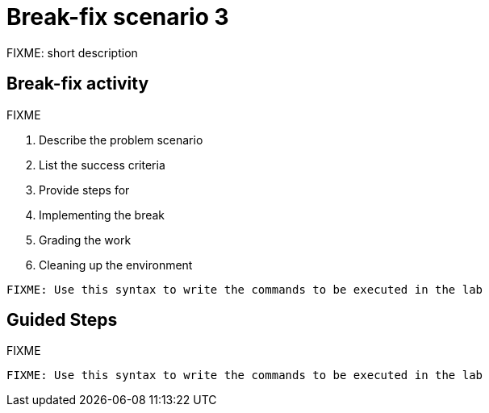 = Break-fix scenario 3

FIXME: short description

[#bfxactivity]
== Break-fix activity

FIXME

. Describe the problem scenario
. List the success criteria
. Provide steps for 
  . Implementing the break
  . Grading the work
  . Cleaning up the environment

[source,sh,role=execute]
----
FIXME: Use this syntax to write the commands to be executed in the lab
----

[#guidedsteps]
== Guided Steps

FIXME

[source,sh,role=execute]
----
FIXME: Use this syntax to write the commands to be executed in the lab
----
